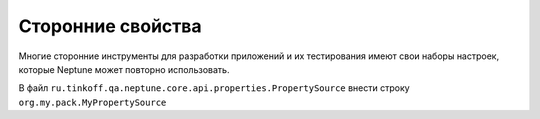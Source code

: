 Сторонние свойства
==================

Многие сторонние инструменты для разработки приложений и их тестирования имеют свои наборы настроек, которые Neptune может
повторно использовать.

.. code-block:: java
   :caption: Объект класса, через который осуществляется доступ к сторонним свойствам

   package org.my.pack;

   import ru.tinkoff.qa.neptune.core.api.properties.PropertySource;

   public class MyPropertySource implements PropertySource {

       @Override
       public String getProperty(String property) {
           // Описываем то, как мы извлекаем значение стороннего свойства
       }

       @Override
       public boolean isPropertyDefined(String property) {
           //Описываем то, то как мы определяем, задана ли стороннее свойство
       }
   }

.. code-block:: none
   :caption: Настройка SPI в `main/resources/` или `test/resources/`

   $ META-INF
   ├── services
       ├── ru.tinkoff.qa.neptune.core.api.properties.PropertySource

В файл ``ru.tinkoff.qa.neptune.core.api.properties.PropertySource`` внести строку ``org.my.pack.MyPropertySource``